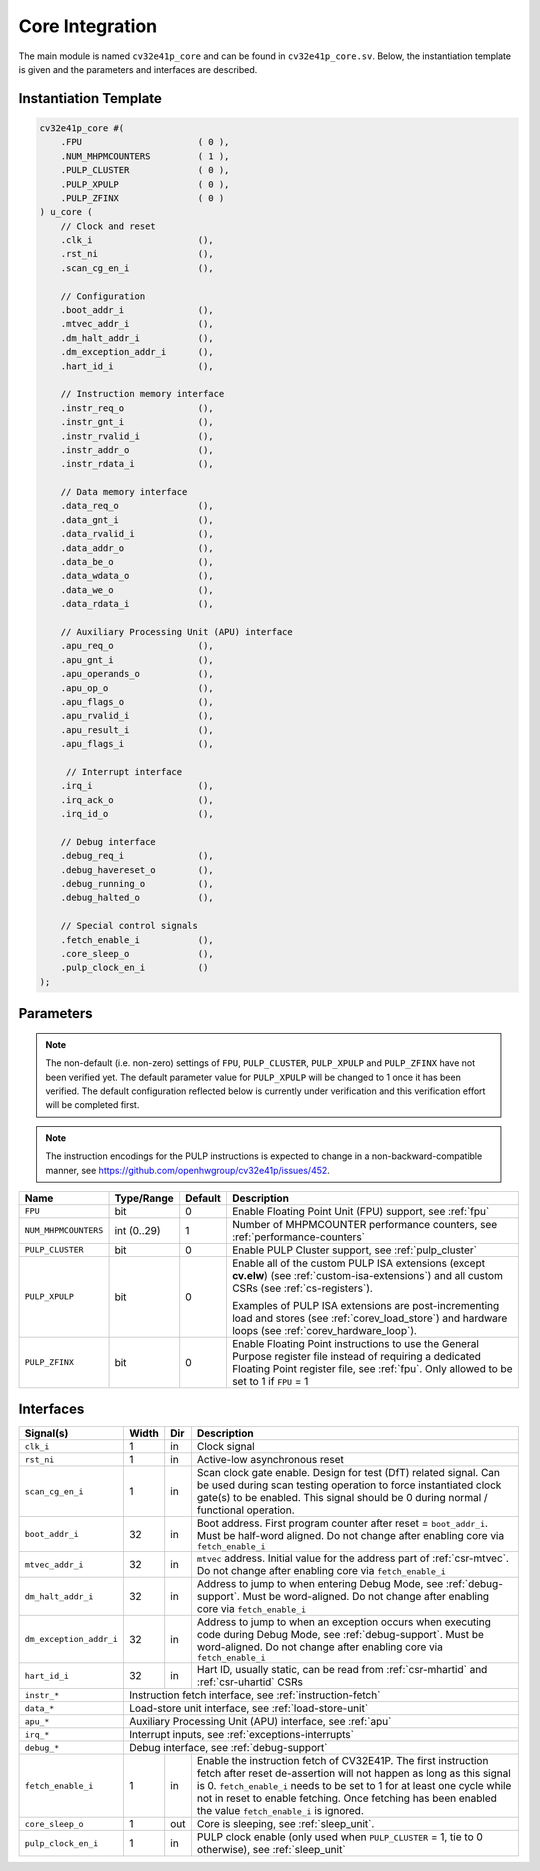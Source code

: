 ..
   Copyright (c) 2020 OpenHW Group
   
   Licensed under the Solderpad Hardware Licence, Version 2.0 (the "License");
   you may not use this file except in compliance with the License.
   You may obtain a copy of the License at
  
   https://solderpad.org/licenses/
  
   Unless required by applicable law or agreed to in writing, software
   distributed under the License is distributed on an "AS IS" BASIS,
   WITHOUT WARRANTIES OR CONDITIONS OF ANY KIND, either express or implied.
   See the License for the specific language governing permissions and
   limitations under the License.
  
   SPDX-License-Identifier: Apache-2.0 WITH SHL-2.0

.. _core-integration:

Core Integration
================

The main module is named ``cv32e41p_core`` and can be found in ``cv32e41p_core.sv``.
Below, the instantiation template is given and the parameters and interfaces are described.

Instantiation Template
----------------------

.. code-block:: verilog

  cv32e41p_core #(
      .FPU                      ( 0 ),
      .NUM_MHPMCOUNTERS         ( 1 ),
      .PULP_CLUSTER             ( 0 ),
      .PULP_XPULP               ( 0 ),
      .PULP_ZFINX               ( 0 )
  ) u_core (
      // Clock and reset
      .clk_i                    (),
      .rst_ni                   (),
      .scan_cg_en_i             (),

      // Configuration
      .boot_addr_i              (),
      .mtvec_addr_i             (),
      .dm_halt_addr_i           (),
      .dm_exception_addr_i      (),
      .hart_id_i                (),

      // Instruction memory interface
      .instr_req_o              (),
      .instr_gnt_i              (),
      .instr_rvalid_i           (),
      .instr_addr_o             (),
      .instr_rdata_i            (),

      // Data memory interface
      .data_req_o               (),
      .data_gnt_i               (),
      .data_rvalid_i            (),
      .data_addr_o              (),
      .data_be_o                (),
      .data_wdata_o             (),
      .data_we_o                (),
      .data_rdata_i             (),

      // Auxiliary Processing Unit (APU) interface
      .apu_req_o                (),
      .apu_gnt_i                (),
      .apu_operands_o           (),
      .apu_op_o                 (),
      .apu_flags_o              (),
      .apu_rvalid_i             (),
      .apu_result_i             (),
      .apu_flags_i              (),

       // Interrupt interface
      .irq_i                    (),
      .irq_ack_o                (),
      .irq_id_o                 (),

      // Debug interface
      .debug_req_i              (),
      .debug_havereset_o        (),
      .debug_running_o          (),
      .debug_halted_o           (),

      // Special control signals
      .fetch_enable_i           (),
      .core_sleep_o             (),
      .pulp_clock_en_i          ()
  );

Parameters
----------

.. note::
   The non-default (i.e. non-zero) settings of ``FPU``, ``PULP_CLUSTER``, ``PULP_XPULP`` and ``PULP_ZFINX`` have not
   been verified yet. The default parameter value for ``PULP_XPULP`` will be changed to 1 once it has been verified.
   The default configuration reflected below is currently under verification and this verification effort will be
   completed first.

.. note::
   The instruction encodings for the PULP instructions is expected to change in a non-backward-compatible manner, 
   see https://github.com/openhwgroup/cv32e41p/issues/452.

+------------------------------+-------------+------------+------------------------------------------------------------------+
| Name                         | Type/Range  | Default    | Description                                                      |
+==============================+=============+============+==================================================================+
| ``FPU``                      | bit         | 0          | Enable Floating Point Unit (FPU) support, see :ref:`fpu`         |
+------------------------------+-------------+------------+------------------------------------------------------------------+
| ``NUM_MHPMCOUNTERS``         | int (0..29) | 1          | Number of MHPMCOUNTER performance counters, see                  |
|                              |             |            | :ref:`performance-counters`                                      |
+------------------------------+-------------+------------+------------------------------------------------------------------+
| ``PULP_CLUSTER``             | bit         | 0          | Enable PULP Cluster support, see :ref:`pulp_cluster`             |
+------------------------------+-------------+------------+------------------------------------------------------------------+
| ``PULP_XPULP``               | bit         | 0          | Enable all of the custom PULP ISA extensions (except **cv.elw**) |
|                              |             |            | (see :ref:`custom-isa-extensions`) and all custom CSRs           |
|                              |             |            | (see :ref:`cs-registers`).                                       |
|                              |             |            |                                                                  |
|                              |             |            | Examples of PULP ISA                                             |
|                              |             |            | extensions are post-incrementing load and stores                 |
|                              |             |            | (see :ref:`corev_load_store`) and hardware loops                 |
|                              |             |            | (see :ref:`corev_hardware_loop`).                                |
|                              |             |            |                                                                  |
+------------------------------+-------------+------------+------------------------------------------------------------------+
| ``PULP_ZFINX``               | bit         | 0          | Enable Floating Point instructions to use the General Purpose    |
|                              |             |            | register file instead of requiring a dedicated Floating Point    |
|                              |             |            | register file, see :ref:`fpu`. Only allowed to be set to 1       |
|                              |             |            | if ``FPU`` = 1                                                   |
+------------------------------+-------------+------------+------------------------------------------------------------------+

Interfaces
----------

+-------------------------+-------------------------+-----+--------------------------------------------+
| Signal(s)               | Width                   | Dir | Description                                |
+=========================+=========================+=====+============================================+
| ``clk_i``               | 1                       | in  | Clock signal                               |
+-------------------------+-------------------------+-----+--------------------------------------------+
| ``rst_ni``              | 1                       | in  | Active-low asynchronous reset              |
+-------------------------+-------------------------+-----+--------------------------------------------+
| ``scan_cg_en_i``        | 1                       | in  | Scan clock gate enable. Design for test    |
|                         |                         |     | (DfT) related signal. Can be used during   |
|                         |                         |     | scan testing operation to force            |
|                         |                         |     | instantiated clock gate(s) to be enabled.  |
|                         |                         |     | This signal should be 0 during normal /    |
|                         |                         |     | functional operation.                      |
+-------------------------+-------------------------+-----+--------------------------------------------+
| ``boot_addr_i``         | 32                      | in  | Boot address. First program counter after  |
|                         |                         |     | reset = ``boot_addr_i``. Must be half-word |
|                         |                         |     | aligned. Do not change after enabling core |
|                         |                         |     | via ``fetch_enable_i``                     |
+-------------------------+-------------------------+-----+--------------------------------------------+
| ``mtvec_addr_i``        | 32                      | in  | ``mtvec`` address. Initial value for the   |
|                         |                         |     | address part of :ref:`csr-mtvec`.          |
|                         |                         |     | Do not change after enabling core          |
|                         |                         |     | via ``fetch_enable_i``                     |
+-------------------------+-------------------------+-----+--------------------------------------------+
| ``dm_halt_addr_i``      | 32                      | in  | Address to jump to when entering Debug     |
|                         |                         |     | Mode, see :ref:`debug-support`. Must be    |
|                         |                         |     | word-aligned. Do not change after enabling |
|                         |                         |     | core via ``fetch_enable_i``                |
+-------------------------+-------------------------+-----+--------------------------------------------+
| ``dm_exception_addr_i`` | 32                      | in  | Address to jump to when an exception       |
|                         |                         |     | occurs when executing code during Debug    |
|                         |                         |     | Mode, see :ref:`debug-support`. Must be    |
|                         |                         |     | word-aligned. Do not change after enabling |
|                         |                         |     | core via ``fetch_enable_i``                |
+-------------------------+-------------------------+-----+--------------------------------------------+
| ``hart_id_i``           | 32                      | in  | Hart ID, usually static, can be read from  |
|                         |                         |     | :ref:`csr-mhartid` and :ref:`csr-uhartid`  |
|                         |                         |     | CSRs                                       |
+-------------------------+-------------------------+-----+--------------------------------------------+
| ``instr_*``             | Instruction fetch interface, see :ref:`instruction-fetch`                  |
+-------------------------+----------------------------------------------------------------------------+
| ``data_*``              | Load-store unit interface, see :ref:`load-store-unit`                      |
+-------------------------+----------------------------------------------------------------------------+
| ``apu_*``               | Auxiliary Processing Unit (APU) interface, see :ref:`apu`                  |
+-------------------------+----------------------------------------------------------------------------+
| ``irq_*``               | Interrupt inputs, see :ref:`exceptions-interrupts`                         |
+-------------------------+----------------------------------------------------------------------------+
| ``debug_*``             | Debug interface, see :ref:`debug-support`                                  |
+-------------------------+-------------------------+-----+--------------------------------------------+
| ``fetch_enable_i``      | 1                       | in  | Enable the instruction fetch of CV32E41P.  |
|                         |                         |     | The first instruction fetch after reset    |
|                         |                         |     | de-assertion will not happen as long as    |
|                         |                         |     | this signal is 0. ``fetch_enable_i`` needs |
|                         |                         |     | to be set to 1 for at least one cycle      |
|                         |                         |     | while not in reset to enable fetching.     |
|                         |                         |     | Once fetching has been enabled the value   |
|                         |                         |     | ``fetch_enable_i`` is ignored.             |
+-------------------------+-------------------------+-----+--------------------------------------------+
| ``core_sleep_o``        | 1                       | out | Core is sleeping, see :ref:`sleep_unit`.   |
+-------------------------+-------------------------+-----+--------------------------------------------+
| ``pulp_clock_en_i``     | 1                       | in  | PULP clock enable (only used when          |
|                         |                         |     | ``PULP_CLUSTER`` = 1, tie to 0 otherwise), |
|                         |                         |     | see :ref:`sleep_unit`                      |
+-------------------------+-------------------------+-----+--------------------------------------------+

